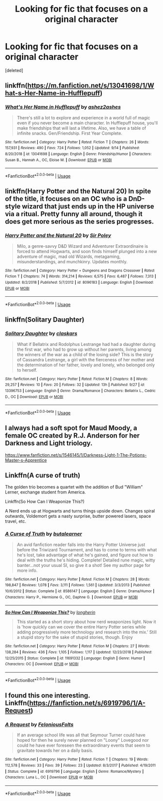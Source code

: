 #+TITLE: Looking for fic that focuses on a original character

* Looking for fic that focuses on a original character
:PROPERTIES:
:Score: 6
:DateUnix: 1572105055.0
:DateShort: 2019-Oct-26
:FlairText: Request
:END:
[deleted]


** linkffn([[https://m.fanfiction.net/s/13041698/1/What-s-Her-Name-in-Hufflepuff]])
:PROPERTIES:
:Author: MTheLoud
:Score: 5
:DateUnix: 1572107674.0
:DateShort: 2019-Oct-26
:END:

*** [[https://www.fanfiction.net/s/13041698/1/][*/What's Her Name in Hufflepuff/*]] by [[https://www.fanfiction.net/u/12472/ashez2ashes][/ashez2ashes/]]

#+begin_quote
  There's still a lot to explore and experience in a world full of magic even if you never become a main character. In Hufflepuff house, you'll make friendships that will last a lifetime. Also, we have a table of infinite snacks. Gen/Friendship. First Year Complete.
#+end_quote

^{/Site/:} ^{fanfiction.net} ^{*|*} ^{/Category/:} ^{Harry} ^{Potter} ^{*|*} ^{/Rated/:} ^{Fiction} ^{T} ^{*|*} ^{/Chapters/:} ^{26} ^{*|*} ^{/Words/:} ^{157,931} ^{*|*} ^{/Reviews/:} ^{490} ^{*|*} ^{/Favs/:} ^{724} ^{*|*} ^{/Follows/:} ^{1,052} ^{*|*} ^{/Updated/:} ^{9/14} ^{*|*} ^{/Published/:} ^{8/20/2018} ^{*|*} ^{/id/:} ^{13041698} ^{*|*} ^{/Language/:} ^{English} ^{*|*} ^{/Genre/:} ^{Friendship/Humor} ^{*|*} ^{/Characters/:} ^{Susan} ^{B.,} ^{Hannah} ^{A.,} ^{OC,} ^{Eloise} ^{M.} ^{*|*} ^{/Download/:} ^{[[http://www.ff2ebook.com/old/ffn-bot/index.php?id=13041698&source=ff&filetype=epub][EPUB]]} ^{or} ^{[[http://www.ff2ebook.com/old/ffn-bot/index.php?id=13041698&source=ff&filetype=mobi][MOBI]]}

--------------

*FanfictionBot*^{2.0.0-beta} | [[https://github.com/tusing/reddit-ffn-bot/wiki/Usage][Usage]]
:PROPERTIES:
:Author: FanfictionBot
:Score: 2
:DateUnix: 1572107687.0
:DateShort: 2019-Oct-26
:END:


** linkffn(Harry Potter and the Natural 20) In spite of the title, it focuses on an OC who is a DnD-style wizard that just ends up in the HP universe via a ritual. Pretty funny all around, though it does get more serious as the series progresses.
:PROPERTIES:
:Author: Efficient_Assistant
:Score: 2
:DateUnix: 1572122321.0
:DateShort: 2019-Oct-27
:END:

*** [[https://www.fanfiction.net/s/8096183/1/][*/Harry Potter and the Natural 20/*]] by [[https://www.fanfiction.net/u/3989854/Sir-Poley][/Sir Poley/]]

#+begin_quote
  Milo, a genre-savvy D&D Wizard and Adventurer Extraordinaire is forced to attend Hogwarts, and soon finds himself plunged into a new adventure of magic, mad old Wizards, metagaming, misunderstandings, and munchkinry. Updates monthly.
#+end_quote

^{/Site/:} ^{fanfiction.net} ^{*|*} ^{/Category/:} ^{Harry} ^{Potter} ^{+} ^{Dungeons} ^{and} ^{Dragons} ^{Crossover} ^{*|*} ^{/Rated/:} ^{Fiction} ^{T} ^{*|*} ^{/Chapters/:} ^{74} ^{*|*} ^{/Words/:} ^{314,214} ^{*|*} ^{/Reviews/:} ^{6,575} ^{*|*} ^{/Favs/:} ^{6,487} ^{*|*} ^{/Follows/:} ^{7,313} ^{*|*} ^{/Updated/:} ^{8/2/2018} ^{*|*} ^{/Published/:} ^{5/7/2012} ^{*|*} ^{/id/:} ^{8096183} ^{*|*} ^{/Language/:} ^{English} ^{*|*} ^{/Download/:} ^{[[http://www.ff2ebook.com/old/ffn-bot/index.php?id=8096183&source=ff&filetype=epub][EPUB]]} ^{or} ^{[[http://www.ff2ebook.com/old/ffn-bot/index.php?id=8096183&source=ff&filetype=mobi][MOBI]]}

--------------

*FanfictionBot*^{2.0.0-beta} | [[https://github.com/tusing/reddit-ffn-bot/wiki/Usage][Usage]]
:PROPERTIES:
:Author: FanfictionBot
:Score: 1
:DateUnix: 1572122332.0
:DateShort: 2019-Oct-27
:END:


** linkffn(Solitary Daughter)
:PROPERTIES:
:Score: 2
:DateUnix: 1572127235.0
:DateShort: 2019-Oct-27
:END:

*** [[https://www.fanfiction.net/s/13396753/1/][*/Solitary Daughter/*]] by [[https://www.fanfiction.net/u/12771861/claskars][/claskars/]]

#+begin_quote
  What if Bellatrix and Rodolphus Lestrange had had a daughter during the first war, who had to grow up without her parents, living among the winners of the war as a child of the losing side? This is the story of Cassandra Lestrange, a girl with the fierceness of her mother and the determination of her father, lovely and lonely, who belonged only to herself.
#+end_quote

^{/Site/:} ^{fanfiction.net} ^{*|*} ^{/Category/:} ^{Harry} ^{Potter} ^{*|*} ^{/Rated/:} ^{Fiction} ^{M} ^{*|*} ^{/Chapters/:} ^{8} ^{*|*} ^{/Words/:} ^{29,257} ^{*|*} ^{/Reviews/:} ^{10} ^{*|*} ^{/Favs/:} ^{20} ^{*|*} ^{/Follows/:} ^{32} ^{*|*} ^{/Updated/:} ^{13h} ^{*|*} ^{/Published/:} ^{9/27} ^{*|*} ^{/id/:} ^{13396753} ^{*|*} ^{/Language/:} ^{English} ^{*|*} ^{/Genre/:} ^{Drama/Romance} ^{*|*} ^{/Characters/:} ^{Bellatrix} ^{L.,} ^{Cedric} ^{D.,} ^{OC} ^{*|*} ^{/Download/:} ^{[[http://www.ff2ebook.com/old/ffn-bot/index.php?id=13396753&source=ff&filetype=epub][EPUB]]} ^{or} ^{[[http://www.ff2ebook.com/old/ffn-bot/index.php?id=13396753&source=ff&filetype=mobi][MOBI]]}

--------------

*FanfictionBot*^{2.0.0-beta} | [[https://github.com/tusing/reddit-ffn-bot/wiki/Usage][Usage]]
:PROPERTIES:
:Author: FanfictionBot
:Score: 1
:DateUnix: 1572127254.0
:DateShort: 2019-Oct-27
:END:


** I always had a soft spot for Maud Moody, a female OC created by R.J. Anderson for her Darkness and Light triology.

[[https://www.fanfiction.net/s/1546145/1/Darkness-Light-1-The-Potions-Master-s-Apprentice]]
:PROPERTIES:
:Author: maryfamilyresearch
:Score: 1
:DateUnix: 1572112289.0
:DateShort: 2019-Oct-26
:END:


** Linkffn(A curse of truth)

The golden trio becomes a quartet with the addition of Bud "William" Lerner, exchange student from America.

Linkffn(So How Can I Weaponize This?)

A Nerd ends up at Hogwarts and turns things upside down. Changes spiral outwards, Voldemort gets a nasty surprise, butter powered lasers, space travel, etc.
:PROPERTIES:
:Author: 15_Redstones
:Score: 1
:DateUnix: 1572201944.0
:DateShort: 2019-Oct-27
:END:

*** [[https://www.fanfiction.net/s/8586147/1/][*/A Curse of Truth/*]] by [[https://www.fanfiction.net/u/4024547/butalearner][/butalearner/]]

#+begin_quote
  An avid fanfiction reader falls into the Harry Potter Universe just before the Triwizard Tournament, and has to come to terms with what he's lost, take advantage of what he's gained, and figure out how to deal with the truths he's hiding. Complete! Detailed rune magic, witty banter...not your usual SI, so give it a shot! See my author page for more info.
#+end_quote

^{/Site/:} ^{fanfiction.net} ^{*|*} ^{/Category/:} ^{Harry} ^{Potter} ^{*|*} ^{/Rated/:} ^{Fiction} ^{M} ^{*|*} ^{/Chapters/:} ^{28} ^{*|*} ^{/Words/:} ^{198,847} ^{*|*} ^{/Reviews/:} ^{1,078} ^{*|*} ^{/Favs/:} ^{3,111} ^{*|*} ^{/Follows/:} ^{1,561} ^{*|*} ^{/Updated/:} ^{3/3/2013} ^{*|*} ^{/Published/:} ^{10/6/2012} ^{*|*} ^{/Status/:} ^{Complete} ^{*|*} ^{/id/:} ^{8586147} ^{*|*} ^{/Language/:} ^{English} ^{*|*} ^{/Genre/:} ^{Drama/Humor} ^{*|*} ^{/Characters/:} ^{Harry} ^{P.,} ^{Hermione} ^{G.,} ^{OC,} ^{Daphne} ^{G.} ^{*|*} ^{/Download/:} ^{[[http://www.ff2ebook.com/old/ffn-bot/index.php?id=8586147&source=ff&filetype=epub][EPUB]]} ^{or} ^{[[http://www.ff2ebook.com/old/ffn-bot/index.php?id=8586147&source=ff&filetype=mobi][MOBI]]}

--------------

[[https://www.fanfiction.net/s/11691332/1/][*/So How Can I Weaponize This?/*]] by [[https://www.fanfiction.net/u/5290344/longherin][/longherin/]]

#+begin_quote
  This started as a short story about how nerd weaponizes light. Now it is 'how quickly can we cover the entire Harry Potter series while adding progressively more technology and research into the mix.' Still a stupid story for the sake of stupid stories, though. Enjoy
#+end_quote

^{/Site/:} ^{fanfiction.net} ^{*|*} ^{/Category/:} ^{Harry} ^{Potter} ^{*|*} ^{/Rated/:} ^{Fiction} ^{M} ^{*|*} ^{/Chapters/:} ^{27} ^{*|*} ^{/Words/:} ^{138,284} ^{*|*} ^{/Reviews/:} ^{436} ^{*|*} ^{/Favs/:} ^{1,105} ^{*|*} ^{/Follows/:} ^{1,117} ^{*|*} ^{/Updated/:} ^{12/23/2018} ^{*|*} ^{/Published/:} ^{12/25/2015} ^{*|*} ^{/Status/:} ^{Complete} ^{*|*} ^{/id/:} ^{11691332} ^{*|*} ^{/Language/:} ^{English} ^{*|*} ^{/Genre/:} ^{Humor} ^{*|*} ^{/Characters/:} ^{OC} ^{*|*} ^{/Download/:} ^{[[http://www.ff2ebook.com/old/ffn-bot/index.php?id=11691332&source=ff&filetype=epub][EPUB]]} ^{or} ^{[[http://www.ff2ebook.com/old/ffn-bot/index.php?id=11691332&source=ff&filetype=mobi][MOBI]]}

--------------

*FanfictionBot*^{2.0.0-beta} | [[https://github.com/tusing/reddit-ffn-bot/wiki/Usage][Usage]]
:PROPERTIES:
:Author: FanfictionBot
:Score: 1
:DateUnix: 1572201955.0
:DateShort: 2019-Oct-27
:END:


** I found this one interesting.\\
Linkffn([[https://fanfiction.net/s/6919796/1/A-Request]])
:PROPERTIES:
:Author: AnIndividualist
:Score: 1
:DateUnix: 1572445287.0
:DateShort: 2019-Oct-30
:END:

*** [[https://www.fanfiction.net/s/6919796/1/][*/A Request/*]] by [[https://www.fanfiction.net/u/2065293/FeloniousFolts][/FeloniousFolts/]]

#+begin_quote
  If an average school life was all that Seymour Turner could have hoped for then he surely never planned on "Loony" Lovegood nor could he have ever foreseen the extraordinary events that seem to gravitate towards her on a daily basis.
#+end_quote

^{/Site/:} ^{fanfiction.net} ^{*|*} ^{/Category/:} ^{Harry} ^{Potter} ^{*|*} ^{/Rated/:} ^{Fiction} ^{T} ^{*|*} ^{/Chapters/:} ^{19} ^{*|*} ^{/Words/:} ^{112,578} ^{*|*} ^{/Reviews/:} ^{33} ^{*|*} ^{/Favs/:} ^{39} ^{*|*} ^{/Follows/:} ^{23} ^{*|*} ^{/Updated/:} ^{8/3/2017} ^{*|*} ^{/Published/:} ^{4/19/2011} ^{*|*} ^{/Status/:} ^{Complete} ^{*|*} ^{/id/:} ^{6919796} ^{*|*} ^{/Language/:} ^{English} ^{*|*} ^{/Genre/:} ^{Romance/Mystery} ^{*|*} ^{/Characters/:} ^{Luna} ^{L.,} ^{OC} ^{*|*} ^{/Download/:} ^{[[http://www.ff2ebook.com/old/ffn-bot/index.php?id=6919796&source=ff&filetype=epub][EPUB]]} ^{or} ^{[[http://www.ff2ebook.com/old/ffn-bot/index.php?id=6919796&source=ff&filetype=mobi][MOBI]]}

--------------

*FanfictionBot*^{2.0.0-beta} | [[https://github.com/tusing/reddit-ffn-bot/wiki/Usage][Usage]]
:PROPERTIES:
:Author: FanfictionBot
:Score: 1
:DateUnix: 1572445298.0
:DateShort: 2019-Oct-30
:END:
